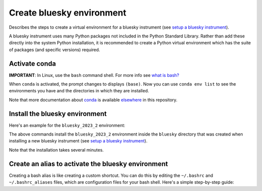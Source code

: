 Create bluesky environment
==========================

Describes the steps to create a virtual environment for a bluesky instrument
(see `setup a bluesky instrument
<https://bcda-aps.github.io/bluesky_training/instrument/_install_new_instrument.html#setup-a-bluesky-instrument>`__).

A bluesky instrument uses many Python packages not included in the Python
Standard Library. Rather than add these directly into the system Python
installation, it is recommended to create a Python virtual environment which has
the suite of packages (and specific versions) required.

.. raw:: html

    <details><summary>More about virtual conda environments</summary>
    A virtual environment gives your account control over the suite of installed
    packages and insulates you from any system software updates:

      - Each conda environment has a name, which corresponds to the file
        directory in which the environments packages, libraries, and other
        resources are stored. 
      - When you install or update package(s) in one environment, this will not
        affect any of the other environments. This makes it easy to control
        which software is installed.

    The ``base`` environment refers to the default environment created when you
    install ``Conda``, which is a package manager and environment management
    system for Python. The ``base`` environment is created automatically during the
    installation process, and it serves as the starting point for managing and
    creating additional environments. When you install packages or libraries
    using ``Conda`` without specifying a specific environment, the packages are
    installed into the ``base`` environment by default. The ``base`` environment is
    often used for general-purpose Python development or as a fallback option
    when you haven't explicitly created any other environments. However, it is 
    recommended to create separate environments for different projects
    or applications to avoid conflicts between package versions. This allows you
    to isolate the dependencies of each project and maintain consistent
    environments.
    </details>


Activate conda
--------------

**IMPORTANT**: In Linux, use the ``bash`` command shell. For more info
see `what is
bash? <https://bcda-aps.github.io/bluesky_training/reference/_FAQ.html#faq-bash>`__

.. tabs::

   .. tab:: At APS

      On an APS machine with access to APSshare,
      run this command from a terminal session:

      .. raw:: html

         <pre>
         $ <b>source /APSshare/miniconda/x86_64/bin/activate</b>
         </pre>

      If you are getting an error, contact the Bluesky support team.

   .. tab:: Not at APS

      On a workstations with no access to APSshare, type the following command:

      .. raw:: html

         <pre>
         $ <b>which conda</b>
         </pre>

      If the output prints the path to conda, you can activate it by using:

      .. raw:: html

         <pre>
         $ <b>source /PATH/TO/CONDA/bin/activate</b>
         </pre>
         
      However, if the command ``which conda`` does not return anything, or if 
      you are getting an error message (``bash: conda: command not found`` or 
      ``bash: activate: No such file or directory``), conda is not installed on 
      your computer or it is not added to the system's ``PATH`` environment 
      variable.

      You can install conda by following the installation instructions for 
      your operating system. You can find the instructions for Windows, 
      macOS, and Linux on the official conda documentation 
      `website <https://docs.conda.io/projects/conda/en/latest/user-guide/install/index.html>`__.

      If you still encounter the same error message after installing conda, 
      you may need to add the conda installation directory to your system's 
      ``PATH`` environment variable manually. You can find instructions on how 
      to do this in the 
      `conda documentation <https://docs.conda.io/projects/conda/en/latest/user-guide/install/index.html>`__.



When ``conda`` is activated, the prompt changes to displays ``(base)``. Now you can 
use ``conda env list`` to see the environments you have and the directories in 
which they are installed.

Note that more documentation about `conda <https://bcda-aps.github.io/bluesky_training/reference/_conda_base.html>`__ 
is available `elsewhere <https://bcda-aps.github.io/bluesky_training/reference/_conda_environment.html>`__ 
in this repository.



Install the bluesky environment
-------------------------------

Here's an example for the ``bluesky_2023_2`` environment:

.. raw:: html

    <pre>
    $ <b>cd ~/bluesky</b>
    $ <b>conda env create \
        --force \
        -n bluesky_2023_2 \
        -f ./environments/environment_2023_2.yml \
        --solver=libmamba</b>
    </pre>

The above commands install the ``bluesky_2023_2`` environment inside the ``bluesky`` directory  that was created when installing a new bluesky instrument
(see `setup a bluesky instrument <https://bcda-aps.github.io/bluesky_training/instrument/_install_new_instrument.html#setup-a-bluesky-instrument>`__).

Note that the installation takes several minutes. 

.. raw:: html

    <details>
    In the commands above, a long command has been split over several lines to make
    it clearer to read and also to take less screen width. We could enter the
    <code>conda env</code> command all one one line.  These commands work the same
    as the one above.

    <pre>
    $ <b>cd ~/bluesky</b>
    $ <b>conda env create --force -n bluesky_2023_2 -f ./environments/environment_2023_2.yml --solver=libmamba</b>
    </pre>

    </details>


Create an alias to activate the bluesky environment
---------------------------------------------------

Creating a bash alias is like creating a custom shortcut. You can do this by editing the ``~/.bashrc`` and  ``~/.bashrc_aliases``
files, which are configuration files for your bash shell. 
Here's a simple step-by-step guide:

.. raw:: html

   <ol>
   <li>Open a terminal.</li>
   <li>Open the <code>~/.bashrc</code> and <code>~/.bashrc_aliases</code> files with your prefered text editor, 
   <i>e.g.</i>:
   <pre>
   $ <b> gedit ~/.bashrc ~/.bashrc_aliases </b>
   </pre>
   If any of those files do not exist, this command will create blank ones. 
   </li>
   <li> In <code>~/.bashrc</code>, scroll down to the end of the file or find 
   a suitable place to add the following lines:
   <pre><b> 
   export BLUESKY_CONDA_ENV=bluesky_2023_2
   source ~/.bashrc_aliases
   </b> </pre>
   <b>Note:</b> those lines may already be included in your <code>~/.bashrc</code>,
   <i>e.g.</i>, if you have created an alias to start a bluesky session.
   </li>
   <li>In <code>~/.bashrc_aliases</code>, scroll down to the end of the file or find 
   a suitable place to add your alias. 
   On a new line, type:
   <pre><b> 
   alias become_bluesky='conda activate ${BLUESKY_CONDA_ENV}'
   </b> </pre>
   </li>  
   <li>Save your changes.</li>
   <li>Type <code>bash</code> and press enter, or open a new terminal windows to make the new alias available.</li>

   </ol>
   You can now use the alias <code>become_bluesky</code> to activate the bluesky environment. 
